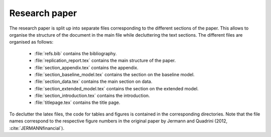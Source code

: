 .. _paper:

Research paper
==============

The research paper is split up into separate files corresponding to the different sections of the paper. This allows to organise the structure of the document in the main file while decluttering the text sections.
The different files are organised as follows:

    * :file:`refs.bib` contains the bibliography.
    * :file:`replication_report.tex` contains the main structure of the paper.
    * :file:`section_appendix.tex` contains the appendix.
    * :file:`section_baseline_model.tex` contains the section on the baseline model.
    * :file:`section_data.tex` contains the main section on data.
    * :file:`section_extended_model.tex` contains the section on the extended model.
    * :file:`section_introduction.tex` contains the introduction.
    * :file:`titlepage.tex` contains the title page.

To declutter the latex files, the code for tables and figures is contained in the corresponding directories. Note that the file names correspond to the respective figure numbers in the original paper by Jermann and Quadrini (2012, :cite:`JERMANNfinancial`).
